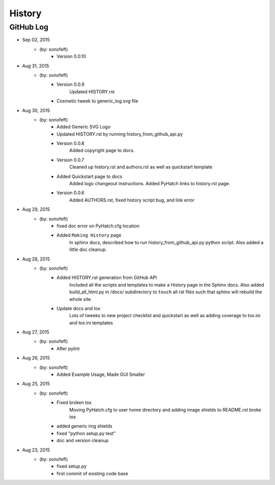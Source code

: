 

History
=======

GitHub Log
----------

* Sep 02, 2015
    - (by: sonofeft) 
        - Version 0.0.10
* Aug 31, 2015
    - (by: sonofeft) 
        - Version 0.0.9
            Updated HISTORY.rst
        - Cosmetic tweek to generic_log.svg file
* Aug 30, 2015
    - (by: sonofeft) 
        - Added Generic SVG Logo
        - Updated HISTORY.rst by running history_from_github_api.py
        - Version 0.0.8
            Added copyright page to docs.
        - Version 0.0.7
            Cleaned up history.rst and authors.rst as well as quickstart template
        - Added Quickstart page to docs
            Added logo changeout instructions.
            Added PyHatch links to history.rst page.
        - Version 0.0.6
            Added AUTHORS.rst, fixed history script bug, and link error
* Aug 29, 2015
    - (by: sonofeft) 
        - fixed doc error on PyHatch.cfg location
        - Added ``Making History`` page
            In sphinx docs, described how to run history_from_github_api.py python
            script.
            Also added a little doc cleanup.
* Aug 28, 2015
    - (by: sonofeft) 
        - Added HISTORY.rst generation from GitHub API
            Included all the scripts and templates to make a History page in the
            Sphinx docs.  Also added build_all_html.py in /docs/ subdirectory to
            ``touch`` all rst files such that sphinx will rebuild the whole site.
        - Update docs and tox
            Lots of tweeks to new project checklist and quickstart as well as adding
            coverage to tox.ini and tox.ini templates
* Aug 27, 2015
    - (by: sonofeft) 
        - After pylint
* Aug 26, 2015
    - (by: sonofeft) 
        - Added Example Usage, Made GUI Smaller
* Aug 25, 2015
    - (by: sonofeft) 
        - Fixed broken tox
            Moving PyHatch.cfg to user home directory and adding image shields to
            README.rst broke tox
        - added generic img shields
        - fixed "python setup.py test"
        - doc and version cleanup
* Aug 23, 2015
    - (by: sonofeft) 
        - fixed setup.py
        - first commit of existing code base
